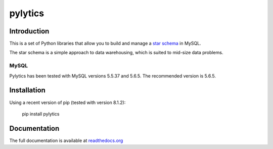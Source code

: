 pylytics
========

Introduction
************
This is a set of Python libraries that allow you to build and manage a `star schema <http://en.wikipedia.org/wiki/Star_schema>`_ in MySQL.

The star schema is a simple approach to data warehousing, which is suited to mid-size data problems.


MySQL
-----

Pylytics has been tested with MySQL versions 5.5.37 and 5.6.5. The recommended version is 5.6.5.


Installation
************

Using a recent version of pip (tested with version 8.1.2):

    pip install pylytics


Documentation
*************

The full documentation is available at `readthedocs.org <https://pylytics.readthedocs.org/en/latest/index.html>`_
